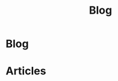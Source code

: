 #+OPTIONS: html-postamble:auto toc:nil num:nil
#+OPTIONS: html-preamble:nil html-postamble:nil html-scripts:t html-style:nil
#+TITLE: Blog
#+DESCRIPTION: Blog
#+KEYWORDS: Blog
#+HTML_HEAD_EXTRA: <link rel="shortcut icon" href="images/favicon.ico" type="image/x-icon">
#+HTML_HEAD_EXTRA: <link rel="icon" href="images/favicon.ico" type="image/x-icon">
#+HTML_HEAD_EXTRA:  <link rel="stylesheet" href="https://cdnjs.cloudflare.com/ajax/libs/font-awesome/5.13.0/css/all.min.css">
#+HTML_HEAD_EXTRA:  <link href="https://fonts.googleapis.com/css?family=Montserrat" rel="stylesheet" type="text/css">
#+HTML_HEAD_EXTRA:  <link href="https://fonts.googleapis.com/css?family=Lato" rel="stylesheet" type="text/css">
#+HTML_HEAD_EXTRA:  <script src="https://ajax.googleapis.com/ajax/libs/jquery/3.5.1/jquery.min.js"></script>
#+HTML_HEAD_EXTRA: <link href="https://cdn.jsdelivr.net/npm/bootstrap@5.3.3/dist/css/bootstrap.min.css" rel="stylesheet"/>
#+HTML_HEAD_EXTRA: <script src="https://cdn.jsdelivr.net/npm/bootstrap@5.3.3/dist/js/bootstrap.bundle.min.js"></script>
#+HTML_HEAD_EXTRA:  <link rel="stylesheet" href="css/main.css">
#+HTML_HEAD_EXTRA:  <link rel="stylesheet" href="css/blog.css">

* Blog
:PROPERTIES:
:HTML_CONTAINER: nav
:HTML_CONTAINER_CLASS: navbar bg-dark border-bottom border-body navbar-fixed-top navbar-expand-lg bg-body-tertiary
:CUSTOM_ID: navbar
:END:

#+CALL: templates.org:navbar(1)


* Articles
:PROPERTIES:
:CUSTOM_ID: Articles
:HTML_CONTAINER_CLASS: row
:END:
#+html: <div id='wrap1' data-include="article1"></div>
#+html: <div id='wrap2' data-include="article2"></div>
#+html: <div id='wrap3' data-include="article3"></div>
#+html: <div id='wrap4' data-include="article4"></div>
#+html: <div id='wrap5' data-include="article5"></div>

#+begin_export html
<nav>
  <ul id="pagination" class="pagination">
  </ul>
</nav>
#+end_export

#+CALL: templates.org:articlesRelativePaths()

#+NAME: pagination
#+BEGIN_SRC javascript :exports none
const page = ((new URLSearchParams(window.location.search).get('page') || 1) - 1) * 5;
const perPage = 5;
for (var i = 0; i < (htmlArticles.length/perPage); i++) {
    var active = "";
    if ((page/perPage) == i) {
        active = "active\" aria-current=\"page";
    }
    $("#pagination").append(
        '<li class="page item ' + active + '"><a class="page-link" href="' + window.location.href.split('?')[0] + '?page=' + (i+1) + '">' + (i+1) + '</a></li>'
    );
}
#+END_SRC
#+CALL: templates.org:inline-js(blk="pagination")

#+name: blog_populateArticles
#+begin_src javascript :exports none
  // Pagination 0 based
  const htmlArticlesPaginated = htmlArticles.slice(page, page + perPage);
  const htmlArticlesPathsPaginated = htmlArticlesPaths.slice(page, page + perPage);

  var articleDivs = $("[data-include]").map(function() { return this.id; });

  var articlesZip = [];
  var articlesElementsZip = [];

  for (var i = 0; i < htmlArticlesPaginated.length; i++) {
      articlesZip.push([htmlArticlesPaginated[i], htmlArticlesPathsPaginated[i]]);
  }

  var htmlArticlesTitle = articlesZip.map(function(tuple) {
      const [articleContent, articlePath] = tuple;
      return $($.parseHTML(articleContent)).find("#Article").wrap(function (){
          return "<a href='" + articlePath + "'></a>"
      }).parent();
  });

  var htmlArticlesAbstract = htmlArticlesPaginated.map(function(articleContent) {
      return $($.parseHTML(articleContent)).find("#outline-container-ArticleAbstract");
  });

  for (var i = 0; i < htmlArticlesPaginated.length; i++) {
      articlesElementsZip.push([articleDivs[i], htmlArticlesTitle[i], htmlArticlesAbstract[i]]);
  }

  articlesElementsZip.forEach(function(tuple) {
      const [element, title, abstract] = tuple;
      $("#" + element).html($('<div>').append(title).append(abstract));
  });
  /* Attributes and classes that I can't add by plain org */

  document.getElementById("content").classList.add("container-fluid","p-0");
  document.getElementById("text-navbar").classList.add("container-fluid");
  document.getElementById("outline-container-navbar").setAttribute("data-bs-theme", "dark");
  document.getElementById("text-Articles").classList.add("m-auto", "col-md-10");
#+end_src
#+call: templates.org:inline-js(blk="blog_populateArticles")
#+call: templates.org:compileOrgFiles()
